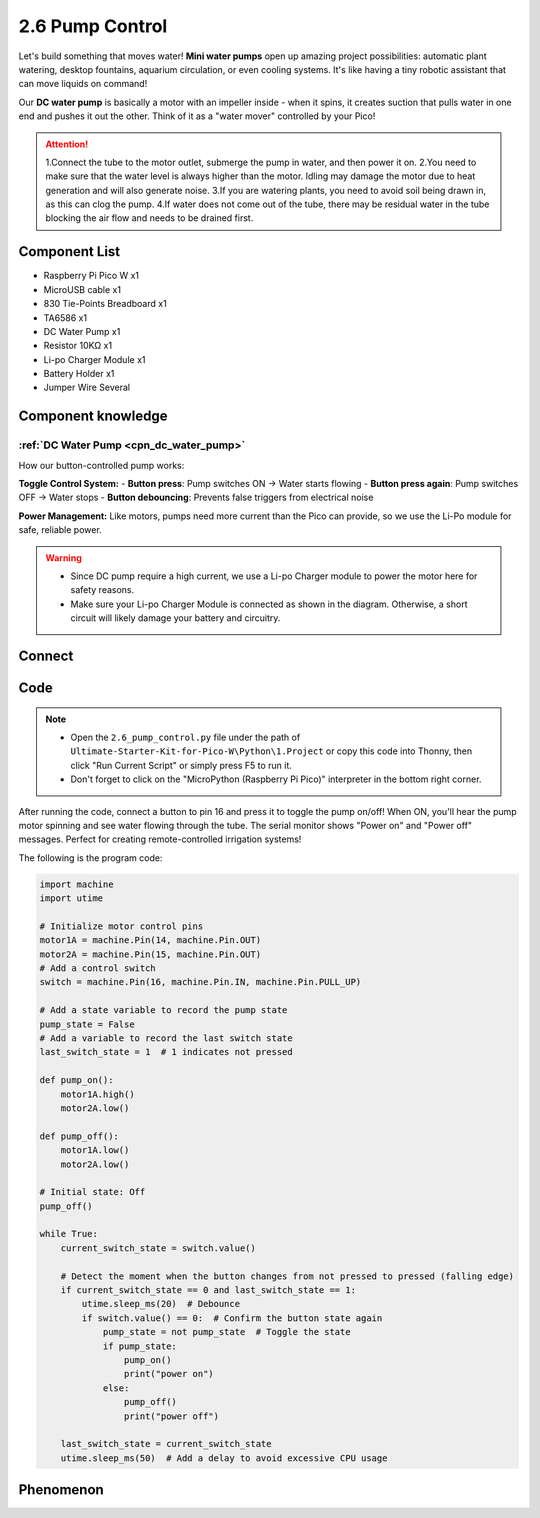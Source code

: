 2.6 Pump Control
=========================
Let's build something that moves water! **Mini water pumps** open up amazing project possibilities: automatic plant watering, desktop fountains, aquarium circulation, or even cooling systems. It's like having a tiny robotic assistant that can move liquids on command!

Our **DC water pump** is basically a motor with an impeller inside - when it spins, it creates suction that pulls water in one end and pushes it out the other. Think of it as a "water mover" controlled by your Pico!

.. attention:: 
    
    1.Connect the tube to the motor outlet, submerge the pump in water, and then power it on.
    2.You need to make sure that the water level is always higher than the motor. Idling may damage the motor due to heat generation and will also generate noise.
    3.If you are watering plants, you need to avoid soil being drawn in, as this can clog the pump.
    4.If water does not come out of the tube, there may be residual water in the tube blocking the air flow and needs to be drained first.

Component List
^^^^^^^^^^^^^^^
- Raspberry Pi Pico W x1
- MicroUSB cable x1
- 830 Tie-Points Breadboard x1
- TA6586 x1
- DC Water Pump x1
- Resistor 10KΩ x1
- Li-po Charger Module x1
- Battery Holder x1
- Jumper Wire Several

Component knowledge
^^^^^^^^^^^^^^^^^^^^
:ref:`DC Water Pump <cpn_dc_water_pump>`
""""""""""""""""""""""""""""""""""""""""""
 
How our button-controlled pump works:

**Toggle Control System:**
- **Button press**: Pump switches ON → Water starts flowing
- **Button press again**: Pump switches OFF → Water stops
- **Button debouncing**: Prevents false triggers from electrical noise

**Power Management:** Like motors, pumps need more current than the Pico can provide, so we use the Li-Po module for safe, reliable power.

.. warning:: 

    * Since DC pump require a high current, we use a Li-po Charger module to power the motor here for safety reasons.

    * Make sure your Li-po Charger Module is connected as shown in the diagram. Otherwise, a short circuit will likely damage your battery and circuitry.

Connect
^^^^^^^^^
.. image:: img/3.connect/2.6.png

Code
^^^^^^^
.. note::

    * Open the ``2.6_pump_control.py`` file under the path of ``Ultimate-Starter-Kit-for-Pico-W\Python\1.Project`` or copy this code into Thonny, then click "Run Current Script" or simply press F5 to run it.

    * Don't forget to click on the "MicroPython (Raspberry Pi Pico)" interpreter in the bottom right corner. 

.. 2.6.png

After running the code, connect a button to pin 16 and press it to toggle the pump on/off! When ON, you'll hear the pump motor spinning and see water flowing through the tube. The serial monitor shows "Power on" and "Power off" messages. Perfect for creating remote-controlled irrigation systems!

The following is the program code:

.. code-block:: python

    import machine
    import utime

    # Initialize motor control pins
    motor1A = machine.Pin(14, machine.Pin.OUT)
    motor2A = machine.Pin(15, machine.Pin.OUT)
    # Add a control switch
    switch = machine.Pin(16, machine.Pin.IN, machine.Pin.PULL_UP)

    # Add a state variable to record the pump state
    pump_state = False
    # Add a variable to record the last switch state
    last_switch_state = 1  # 1 indicates not pressed

    def pump_on():
        motor1A.high()
        motor2A.low()

    def pump_off():
        motor1A.low()
        motor2A.low()

    # Initial state: Off
    pump_off()

    while True:
        current_switch_state = switch.value()

        # Detect the moment when the button changes from not pressed to pressed (falling edge)
        if current_switch_state == 0 and last_switch_state == 1:
            utime.sleep_ms(20)  # Debounce
            if switch.value() == 0:  # Confirm the button state again
                pump_state = not pump_state  # Toggle the state
                if pump_state:
                    pump_on()
                    print("power on")
                else:
                    pump_off()
                    print("power off")

        last_switch_state = current_switch_state
        utime.sleep_ms(50)  # Add a delay to avoid excessive CPU usage

Phenomenon
^^^^^^^^^^^
.. video:: img/5.phenomenon/2.6.mp4
    :width: 100%